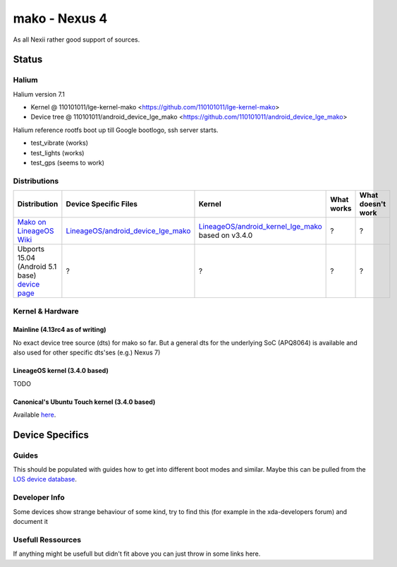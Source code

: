
mako - Nexus 4
==============

As all Nexii rather good support of sources.

Status
------

Halium
^^^^^^

Halium version 7.1

- Kernel @ 110101011/lge-kernel-mako <https://github.com/110101011/lge-kernel-mako>
- Device tree @ 110101011/android_device_lge_mako <https://github.com/110101011/android_device_lge_mako>

Halium reference rootfs boot up till Google bootlogo, ssh server starts.

- test_vibrate (works)
- test_lights (works)
- test_gps (seems to work)



Distributions
^^^^^^^^^^^^^

.. list-table::
   :header-rows: 1

   * - Distribution
     - Device Specific Files
     - Kernel
     - What works
     - What doesn't work
   * - `Mako on LineageOS Wiki <https://wiki.lineageos.org/devices/mako>`_
     - `LineageOS/android_device_lge_mako <https://github.com/LineageOS/android_device_lge_mako>`_
     - `LineageOS/android_kernel_lge_mako <https://github.com/LineageOS/lge-kernel-mako>`_ based on v3.4.0
     - ?
     - ?
   * - Ubports 15.04 (Android 5.1 base) `device page <https://devices.ubports.com/#/mako>`_
     - ?
     - ?
     - ?
     - ?


Kernel & Hardware
^^^^^^^^^^^^^^^^^

Mainline (4.13rc4 as of writing)
~~~~~~~~~~~~~~~~~~~~~~~~~~~~~~~~

No exact device tree source (dts) for mako so far. But a general dts for the underlying SoC (APQ8064) is available and also used for other specific dts'ses (e.g.) Nexus 7) 

LineageOS kernel (3.4.0 based)
~~~~~~~~~~~~~~~~~~~~~~~~~~~~~~

TODO

Canonical's Ubuntu Touch kernel (3.4.0 based)
~~~~~~~~~~~~~~~~~~~~~~~~~~~~~~~~~~~~~~~~~~~~~

Available `here <https://launchpad.net/ubuntu/+source/linux-mako>`_.

Device Specifics
----------------

Guides
^^^^^^

This should be populated with guides how to get into different boot modes and similar. Maybe this can be pulled from the `LOS device database <https://github.com/LineageOS/lineage_wiki/tree/master/_data/devices>`_.

Developer Info
^^^^^^^^^^^^^^

Some devices show strange behaviour of some kind, try to find this (for example in the xda-developers forum) and document it

Usefull Ressources
^^^^^^^^^^^^^^^^^^

If anything might be usefull but didn't fit above you can just throw in some links here.
